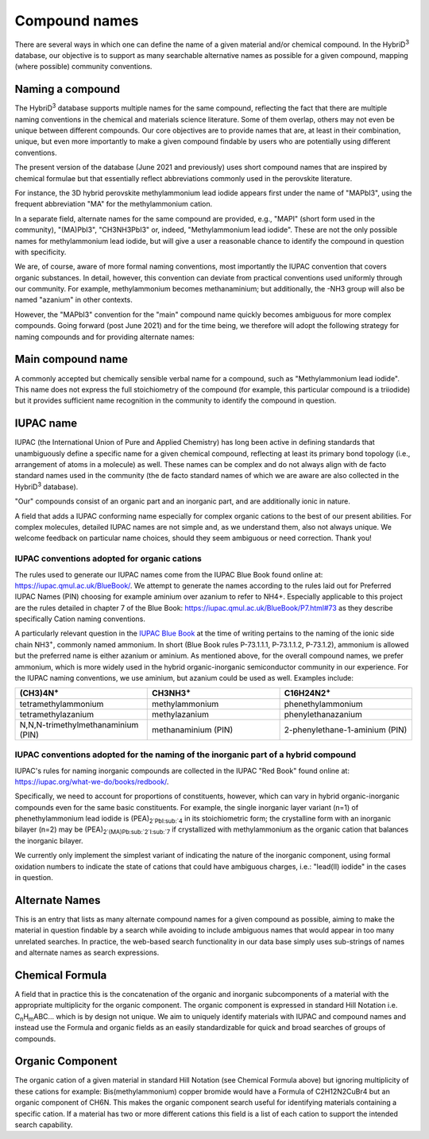 ========================
Compound names
========================

There are several ways in which one can define the name of a given material and/or chemical compound. In the HybriD\ :sup:`3` database, our objective is to support as many searchable alternative names as possible for a given compound, mapping (where possible) community conventions.

-----------------
Naming a compound
-----------------

The HybriD\ :sup:`3` database supports multiple names for the same compound, reflecting the fact that there are multiple naming conventions in the chemical and materials science literature. Some of them overlap, others may not even be unique between different compounds. Our core objectives are to provide names that are, at least in their combination, unique, but even more importantly to make a given compound findable by users who are potentially using different conventions.

The present version of the database (June 2021 and previously) uses short compound names that are inspired by chemical formulae but that essentially reflect abbreviations commonly used in the perovskite literature.

For instance, the 3D hybrid perovskite methylammonium lead iodide appears first under the name of "MAPbI3", using the frequent abbreviation "MA" for the methylammonium cation.

In a separate field, alternate names for the same compound are provided, e.g., "MAPI" (short form used in the community), "(MA)PbI3", "CH3NH3PbI3" or, indeed, "Methylammonium lead iodide". These are not the only possible names for methylammonium lead iodide, but will give a user a reasonable chance to identify the compound in question with specificity.

We are, of course, aware of more formal naming conventions, most importantly the IUPAC convention that covers organic substances. In detail, however, this convention can deviate from practical conventions used uniformly through our community. For example, methylammonium becomes methanaminium; but additionally, the -NH3 group will also be named "azanium" in other contexts.

However, the "MAPbI3" convention for the "main" compound name quickly becomes ambiguous for more complex compounds. Going forward (post June 2021) and for the time being, we therefore will adopt the following strategy for naming compounds and for providing alternate names:

------------------
Main compound name
------------------

A commonly accepted but chemically sensible verbal name for a compound, such as "Methylammonium lead iodide". This name does not express the full stoichiometry of the compound (for example, this particular compound is a triiodide) but it provides sufficient name recognition in the community to identify the compound in question.

----------
IUPAC name
----------

IUPAC (the International Union of Pure and Applied Chemistry) has long been active in defining standards that unambiguously define a specific name for a given chemical compound, reflecting at least its primary bond topology (i.e., arrangement of atoms in a molecule) as well. These names can be complex and do not always align with de facto standard names used in the community (the de facto standard names of which we are aware are also collected in the HybriD\ :sup:`3` database).

"Our" compounds consist of an organic part and an inorganic part, and are additionally ionic in nature. 

A field that adds a IUPAC conforming name especially for complex organic cations to the best of our present abilities. For complex molecules, detailed IUPAC names are not simple and, as we understand them, also not always unique. We welcome feedback on particular name choices, should they seem ambiguous or need correction. Thank you!

*********************************************
IUPAC conventions adopted for organic cations
*********************************************

The rules used to generate our IUPAC names come from the IUPAC Blue Book found online at: https://iupac.qmul.ac.uk/BlueBook/. We attempt to generate the names according to the rules laid out for Preferred IUPAC Names (PIN) choosing for example aminium over azanium to refer to NH4+. Especially applicable to this project are the rules detailed in chapter 7 of the Blue Book: https://iupac.qmul.ac.uk/BlueBook/P7.html#73 as they describe specifically Cation naming conventions. 

A particularly relevant question in the `IUPAC Blue Book`_ at the time of writing pertains to the naming of the ionic side chain NH3\ :sup:`+`, commonly named ammonium. In short (Blue Book rules P-73.1.1.1, P-73.1.1.2, P-73.1.2), ammonium is allowed but the preferred name is either azanium or aminium. As mentioned above, for the overall compound names, we prefer ammonium, which is more widely used in the hybrid organic-inorganic semiconductor community in our experience. For the IUPAC naming conventions, we use aminium, but azanium could be used as well. Examples include:

.. list-table::
   :widths: 100 100 100 
   :header-rows: 1

   * - (CH3)4N\ :sup:`+`
     - CH3NH3\ :sup:`+` 
     - C16H24N2\ :sup:`+`
   * - tetramethylammonium
     - methylammonium 
     - phenethylammonium
   * - tetramethylazanium 
     - methylazanium
     - phenylethanazanium
   * - N,N,N-trimethylmethanaminium (PIN) 
     - methanaminium (PIN)
     - 2-phenylethane-1-aminium (PIN)
***********************************************************************************
IUPAC conventions adopted for the naming of the inorganic part of a hybrid compound
***********************************************************************************

IUPAC's rules for naming inorganic compounds are collected in the IUPAC "Red Book" found online at: https://iupac.org/what-we-do/books/redbook/. 

Specifically, we need to account for proportions of constituents, however, which can vary in hybrid organic-inorganic compounds even for the same basic constituents. For example, the single inorganic layer variant (n=1) of phenethylammonium lead iodide is (PEA)\ :sub:`2`PbI\ :sub:`4` in its stoichiometric form; the crystalline form with an inorganic bilayer (n=2) may be (PEA)\ :sub:`2`(MA)Pb\ :sub:`2`I\ :sub:`7` if crystallized with methylammonium as the organic cation that balances the inorganic bilayer. 

We currently only implement the simplest variant of indicating the nature of the inorganic component, using formal oxidation numbers to indicate the state of cations that could have ambiguous charges, i.e.: "lead(II) iodide" in the cases in question.

---------------
Alternate Names
---------------

This is an entry that lists as many alternate compound names for a given compound as possible, aiming to make the material in question findable by a search while avoiding to include ambiguous names that would appear in too many unrelated searches. In practice, the web-based search functionality in our data base simply uses sub-strings of names and alternate names as search expressions.

-----------------
Chemical Formula
-----------------

A field that in practice this is the concatenation of the organic and inorganic subcomponents of a material with the appropriate multiplicity for the organic component. The organic component is expressed in standard Hill Notation i.e. C\ :sub:`n`\H\ :sub:`m`\ABC... which is by design not unique. We aim to uniquely identify materials with IUPAC and compound names and instead use the Formula and organic fields as an easily standardizable for quick and broad searches of groups of compounds.

-----------------
Organic Component
-----------------

The organic cation of a given material in standard Hill Notation (see Chemical Formula above) but ignoring multiplicity of these cations for example: Bis(methylammonium) copper bromide would have a Formula of C2H12N2CuBr4 but an organic component of CH6N. This makes the organic component search useful for identifying materials containing a specific cation. If a material has two or more different cations this field is a list of each cation to support the intended search capability.

.. _IUPAC Blue Book: https://www.qmul.ac.uk/sbcs/iupac/BlueBook/index.html
